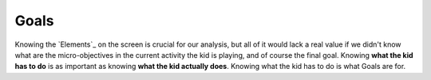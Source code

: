 
Goals
=========

Knowing the `Elements`_ on the screen is crucial for our analysis, but all of it would lack a real value if we didn't
know what are the micro-objectives in the current activity the kid is playing, and of course the final goal. Knowing
**what the kid has to do** is as important as knowing **what the kid actually does**. Knowing what the kid has to do
is what Goals are for.
